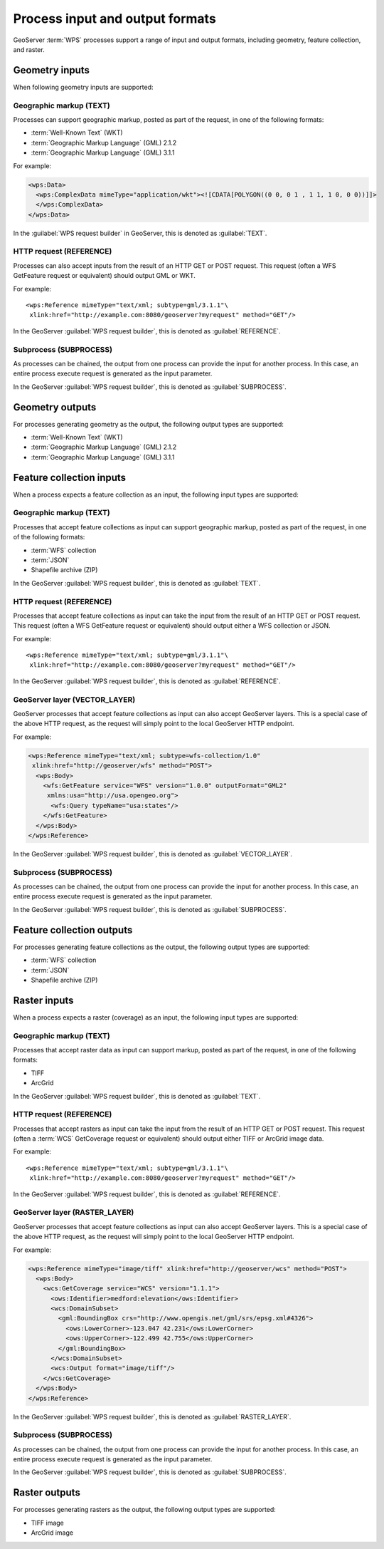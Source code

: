 .. _processing.processes.formats:


Process input and output formats
================================

GeoServer :term:`WPS` processes support a range of input and output formats, including 
geometry, feature collection, and raster.


.. _processing.processes.formats.geomin:

Geometry inputs
---------------

When following geometry inputs are supported:

Geographic markup (TEXT)
~~~~~~~~~~~~~~~~~~~~~~~~

Processes can support geographic markup, posted as part of the request, in one of the following formats:

* :term:`Well-Known Text` (WKT)
* :term:`Geographic Markup Language` (GML) 2.1.2
* :term:`Geographic Markup Language` (GML) 3.1.1

For example:

.. code-block:: xml

   <wps:Data>
     <wps:ComplexData mimeType="application/wkt"><![CDATA[POLYGON((0 0, 0 1 , 1 1, 1 0, 0 0))]]>
     </wps:ComplexData>
   </wps:Data>

In the :guilabel:`WPS request builder` in GeoServer, this is denoted as :guilabel:`TEXT`.


HTTP request (REFERENCE)
~~~~~~~~~~~~~~~~~~~~~~~~

Processes can also accept inputs from the result of an HTTP GET or POST request. This request (often a WFS GetFeature request or equivalent) should output GML or WKT.

For example::

   <wps:Reference mimeType="text/xml; subtype=gml/3.1.1"\
    xlink:href="http://example.com:8080/geoserver?myrequest" method="GET"/>

In the GeoServer :guilabel:`WPS request builder`, this is denoted as :guilabel:`REFERENCE`.


Subprocess (SUBPROCESS)
~~~~~~~~~~~~~~~~~~~~~~~

As processes can be chained, the output from one process can provide the input for another process. In this case, an entire process execute request is generated as the input parameter.

In the GeoServer :guilabel:`WPS request builder`, this is denoted as :guilabel:`SUBPROCESS`.

.. _processing.processes.formats.geomout:

Geometry outputs
----------------

For processes generating geometry as the output, the following output types are supported:

* :term:`Well-Known Text` (WKT)
* :term:`Geographic Markup Language` (GML) 2.1.2
* :term:`Geographic Markup Language` (GML) 3.1.1

.. _processing.processes.formats.fcin:

Feature collection inputs
-------------------------

When a process expects a feature collection as an input, the following input types are supported:


Geographic markup (TEXT)
~~~~~~~~~~~~~~~~~~~~~~~~

Processes that accept feature collections as input can support geographic markup, posted as part of the request, in one of the following formats:

* :term:`WFS` collection
* :term:`JSON`
* Shapefile archive (ZIP)

In the GeoServer :guilabel:`WPS request builder`, this is denoted as :guilabel:`TEXT`.


HTTP request (REFERENCE)
~~~~~~~~~~~~~~~~~~~~~~~~

Processes that accept feature collections as input can take the input from the result of an HTTP GET or POST request. This request (often a WFS GetFeature request or equivalent) should output either a WFS collection or JSON.

For example::

   <wps:Reference mimeType="text/xml; subtype=gml/3.1.1"\
    xlink:href="http://example.com:8080/geoserver?myrequest" method="GET"/>

In the GeoServer :guilabel:`WPS request builder`, this is denoted as :guilabel:`REFERENCE`.

GeoServer layer (VECTOR_LAYER)
~~~~~~~~~~~~~~~~~~~~~~~~~~~~~~

GeoServer processes that accept feature collections as input can also accept GeoServer layers. This is a special case of the above HTTP request, as the request will simply point to the local GeoServer HTTP endpoint. 

For example:

.. code-block:: xml

   <wps:Reference mimeType="text/xml; subtype=wfs-collection/1.0"
    xlink:href="http://geoserver/wfs" method="POST">
     <wps:Body>
       <wfs:GetFeature service="WFS" version="1.0.0" outputFormat="GML2"
        xmlns:usa="http://usa.opengeo.org">
         <wfs:Query typeName="usa:states"/>
       </wfs:GetFeature>
     </wps:Body>
   </wps:Reference>

In the GeoServer :guilabel:`WPS request builder`, this is denoted as :guilabel:`VECTOR_LAYER`.


Subprocess (SUBPROCESS)
~~~~~~~~~~~~~~~~~~~~~~~

As processes can be chained, the output from one process can provide the input for another process. In this case, an entire process execute request is generated as the input parameter.

In the GeoServer :guilabel:`WPS request builder`, this is denoted as :guilabel:`SUBPROCESS`.


.. _processing.processes.formats.fcout:

Feature collection outputs
--------------------------

For processes generating feature collections as the output, the following output types are supported:

* :term:`WFS` collection
* :term:`JSON`
* Shapefile archive (ZIP)


.. _processing.processes.formats.rasterin:


Raster inputs
-------------

When a process expects a raster (coverage) as an input, the following input types are supported:


Geographic markup (TEXT)
~~~~~~~~~~~~~~~~~~~~~~~~

Processes that accept raster data as input can support markup, posted as part of the request, in one of the following formats:

* TIFF
* ArcGrid

In the GeoServer :guilabel:`WPS request builder`, this is denoted as :guilabel:`TEXT`.


HTTP request (REFERENCE)
~~~~~~~~~~~~~~~~~~~~~~~~

Processes that accept rasters as input can take the input from the result of an HTTP GET or POST request. This request (often a :term:`WCS` GetCoverage request or equivalent) should output either TIFF or ArcGrid image data.

For example::

   <wps:Reference mimeType="text/xml; subtype=gml/3.1.1"\
    xlink:href="http://example.com:8080/geoserver?myrequest" method="GET"/>

In the GeoServer :guilabel:`WPS request builder`, this is denoted as :guilabel:`REFERENCE`.


GeoServer layer (RASTER_LAYER)
~~~~~~~~~~~~~~~~~~~~~~~~~~~~~~

GeoServer processes that accept feature collections as input can also accept GeoServer layers. This is a special case of the above HTTP request, as the request will simply point to the local GeoServer HTTP endpoint.

For example:

.. code-block:: xml

   <wps:Reference mimeType="image/tiff" xlink:href="http://geoserver/wcs" method="POST">
     <wps:Body>
       <wcs:GetCoverage service="WCS" version="1.1.1">
         <ows:Identifier>medford:elevation</ows:Identifier>
         <wcs:DomainSubset>
           <gml:BoundingBox crs="http://www.opengis.net/gml/srs/epsg.xml#4326">
             <ows:LowerCorner>-123.047 42.231</ows:LowerCorner>
             <ows:UpperCorner>-122.499 42.755</ows:UpperCorner>
           </gml:BoundingBox>
         </wcs:DomainSubset>
         <wcs:Output format="image/tiff"/>
       </wcs:GetCoverage>
     </wps:Body>
   </wps:Reference>

In the GeoServer :guilabel:`WPS request builder`, this is denoted as :guilabel:`RASTER_LAYER`.

Subprocess (SUBPROCESS)
~~~~~~~~~~~~~~~~~~~~~~~

As processes can be chained, the output from one process can provide the input for another process. In this case, an entire process execute request is generated as the input parameter.

In the GeoServer :guilabel:`WPS request builder`, this is denoted as :guilabel:`SUBPROCESS`.

.. _processing.processes.formats.rasterout:

Raster outputs
--------------

For processes generating rasters as the output, the following output types are supported:

* TIFF image
* ArcGrid image
